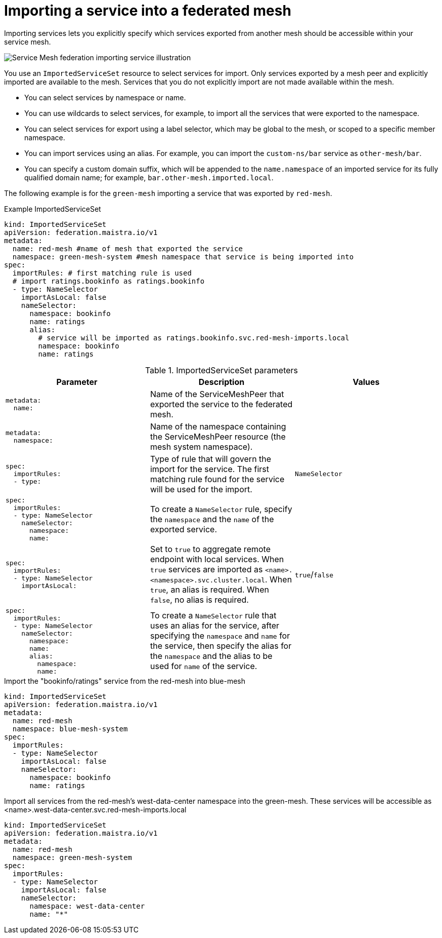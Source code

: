 ////
This module included in the following assemblies:
* service_mesh/v2x/ossm-federation.adoc
////

[id="ossm-federation-config-import_{context}"]
= Importing a service into a federated mesh

Importing services lets you explicitly specify which services exported from another mesh should be accessible within your service mesh.

image::ossm-federation-import-service.png[Service Mesh federation importing service illustration]

You use an `ImportedServiceSet` resource to select services for import. Only services exported by a mesh peer and explicitly imported are available to the mesh. Services that you do not explicitly import are not made available within the mesh.

* You can select services by namespace or name.
* You can use wildcards to select services, for example, to import all the services that were exported to the namespace.
* You can select services for export using a label selector, which may be global to the mesh, or scoped to a specific member namespace.
* You can import services using an alias. For example, you can import the `custom-ns/bar` service as `other-mesh/bar`.
// Need non foo/bar example above
* You can specify a custom domain suffix, which will be appended to the `name.namespace` of an imported service for its fully qualified domain name; for example, `bar.other-mesh.imported.local`.

The following example is for the `green-mesh` importing a service that was exported by `red-mesh`.

.Example ImportedServiceSet
[source,yaml]
----
kind: ImportedServiceSet
apiVersion: federation.maistra.io/v1
metadata:
  name: red-mesh #name of mesh that exported the service
  namespace: green-mesh-system #mesh namespace that service is being imported into
spec:
  importRules: # first matching rule is used
  # import ratings.bookinfo as ratings.bookinfo
  - type: NameSelector
    importAsLocal: false
    nameSelector:
      namespace: bookinfo
      name: ratings
      alias:
        # service will be imported as ratings.bookinfo.svc.red-mesh-imports.local
        namespace: bookinfo
        name: ratings
----

.ImportedServiceSet parameters
[options="header"]
[cols="l, a, a"]
|===
|Parameter |Description |Values
|metadata:
  name:
|Name of the ServiceMeshPeer that exported the service to the federated mesh.
|

|metadata:
  namespace:
|Name of the namespace containing the ServiceMeshPeer resource (the mesh system namespace).
|

|spec:
  importRules:
  - type:
|Type of rule that will govern the import for the service. The first matching rule found for the service will be used for the import.
|`NameSelector`

|spec:
  importRules:
  - type: NameSelector
    nameSelector:
      namespace:
      name:
|To create a `NameSelector` rule, specify the `namespace` and the `name` of the exported service.
|

|spec:
  importRules:
  - type: NameSelector
    importAsLocal:
|Set to `true` to aggregate remote endpoint with local services. When `true` services are imported as `<name>.<namespace>.svc.cluster.local`. When `true`, an alias is required. When `false`, no alias is required. 
|`true`/`false`

|spec:
  importRules:
  - type: NameSelector
    nameSelector:
      namespace:
      name:
      alias:
        namespace:
        name:
|To create a `NameSelector` rule that uses an alias for the service, after specifying the `namespace` and `name` for the service, then specify the alias for the `namespace` and the alias to be used for `name` of the service.
|
|===




.Import the "bookinfo/ratings" service from the red-mesh into blue-mesh
[source,yaml]
----
kind: ImportedServiceSet
apiVersion: federation.maistra.io/v1
metadata:
  name: red-mesh
  namespace: blue-mesh-system
spec:
  importRules:
  - type: NameSelector
    importAsLocal: false
    nameSelector:
      namespace: bookinfo
      name: ratings
----

.Import all services from the red-mesh's west-data-center namespace into the green-mesh. These services will be accessible as <name>.west-data-center.svc.red-mesh-imports.local
[source,yaml]
----
kind: ImportedServiceSet
apiVersion: federation.maistra.io/v1
metadata:
  name: red-mesh
  namespace: green-mesh-system
spec:
  importRules:
  - type: NameSelector
    importAsLocal: false
    nameSelector:
      namespace: west-data-center
      name: "*"
----
